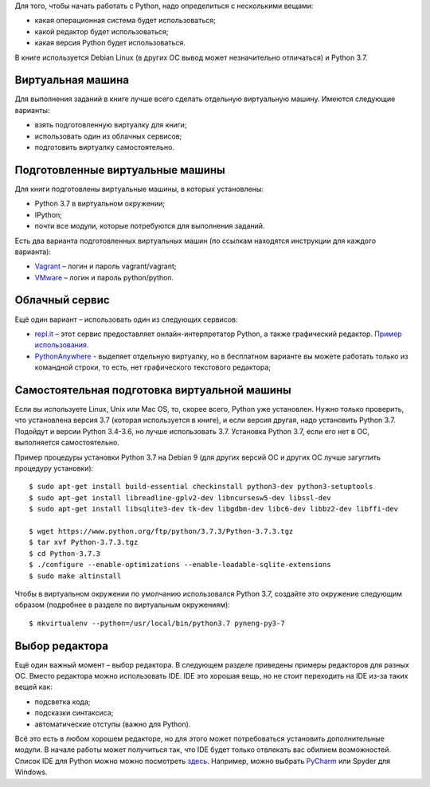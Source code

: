 Для того, чтобы начать работать с Python, надо определиться с
несколькими вещами:

-  какая операционная система будет использоваться;
-  какой редактор будет использоваться;
-  какая версия Python будет использоваться.

В книге используется Debian Linux (в других ОС вывод может незначительно
отличаться) и Python 3.7.

Виртуальная машина
~~~~~~~~~~~~~~~~~~

Для выполнения заданий в книге лучше всего сделать отдельную виртуальную
машину. Имеются следующие варианты:

-  взять подготовленную виртуалку для книги;
-  использовать один из облачных сервисов;
-  подготовить виртуалку самостоятельно.

Подготовленные виртуальные машины
~~~~~~~~~~~~~~~~~~~~~~~~~~~~~~~~~

Для книги подготовлены виртуальные машины, в которых установлены:

-  Python 3.7 в виртуальном окружении;
-  IPython;
-  почти все модули, которые потребуются для выполнения заданий.

Есть два варианта подготовленных виртуальных машин (по ссылкам находятся
инструкции для каждого варианта):

-  `Vagrant <https://docs.google.com/document/d/1tIb8prINPM7uhyFxIhSSIF1-jckN_OWkKaO8zHQus9g/edit?usp=sharing>`__
   – логин и пароль vagrant/vagrant;
-  `VMware <https://drive.google.com/open?id=1r7Si9xTphdWp79sKxDhVk2zjWGggfy5Z6h8cKCLP5Cs>`__
   – логин и пароль python/python.


Облачный сервис
~~~~~~~~~~~~~~~

Ещё один вариант – использовать один из следующих сервисов:

-  `repl.it <https://repl.it/>`__ – этот сервис предоставляет
   онлайн-интерпретатор Python, а также графический редактор. `Пример
   использования <https://repl.it/KSIp/3/>`__.
-  `PythonAnywhere <https://www.pythonanywhere.com/>`__ - выделяет
   отдельную виртуалку, но в бесплатном варианте вы можете работать
   только из командной строки, то есть, нет графического текстового
   редактора;

Самостоятельная подготовка виртуальной машины
~~~~~~~~~~~~~~~~~~~~~~~~~~~~~~~~~~~~~~~~~~~~~

Если вы используете Linux, Unix или Mac OS, то, скорее всего, Python уже
установлен. Нужно только проверить, что установлена версия 3.7 (которая
используется в книге), и если версия другая, надо установить Python 3.7.
Подойдут и версии Python 3.4-3.6, но лучше использовать 3.7. Установка
Python 3.7, если его нет в ОС, выполняется самостоятельно.

Пример процедуры установки Python 3.7 на Debian 9 (для других версий ОС и других ОС лучше загуглить процедуру установки):

::

    $ sudo apt-get install build-essential checkinstall python3-dev python3-setuptools
    $ sudo apt-get install libreadline-gplv2-dev libncursesw5-dev libssl-dev
    $ sudo apt-get install libsqlite3-dev tk-dev libgdbm-dev libc6-dev libbz2-dev libffi-dev

    $ wget https://www.python.org/ftp/python/3.7.3/Python-3.7.3.tgz
    $ tar xvf Python-3.7.3.tgz
    $ cd Python-3.7.3
    $ ./configure --enable-optimizations --enable-loadable-sqlite-extensions
    $ sudo make altinstall

Чтобы в виртуальном окружении по умолчанию использовался Python 3.7,
создайте это окружение следующим образом (подробнее в разделе по
виртуальным окружениям):

::

    $ mkvirtualenv --python=/usr/local/bin/python3.7 pyneng-py3-7


Выбор редактора
~~~~~~~~~~~~~~~

Ещё один важный момент – выбор редактора. В следующем разделе приведены
примеры редакторов для разных ОС. Вместо редактора можно использовать
IDE. IDE это хорошая вещь, но не стоит переходить на IDE из-за таких
вещей как:

-  подсветка кода;
-  подсказки синтаксиса;
-  автоматические отступы (важно для Python).

Всё это есть в любом хорошем редакторе, но для этого может потребоваться
установить дополнительные модули. В начале работы может получиться так,
что IDE будет только отвлекать вас обилием возможностей. Список IDE для
Python можно можно посмотреть
`здесь <https://wiki.python.org/moin/IntegratedDevelopmentEnvironments/>`__.
Например, можно выбрать `PyCharm <http://www.jetbrains.com/pycharm/>`__
или Spyder для Windows.
